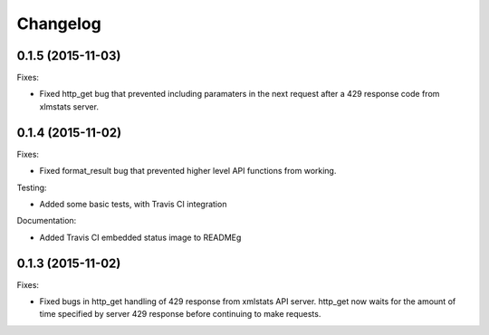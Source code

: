 Changelog
=========

0.1.5 (2015-11-03)
------------------

Fixes:

- Fixed http_get bug that prevented including paramaters in the next request after a 429 response code from xlmstats server.


0.1.4 (2015-11-02)
------------------

Fixes:

- Fixed format_result bug that prevented higher level API functions from working.

Testing:

- Added some basic tests, with Travis CI integration

Documentation:

- Added Travis CI embedded status image to READMEg


0.1.3 (2015-11-02)
------------------

Fixes:

- Fixed bugs in http_get handling of 429 response from xmlstats API server. http_get now waits for the amount of time specified by server 429 response before continuing to make requests.